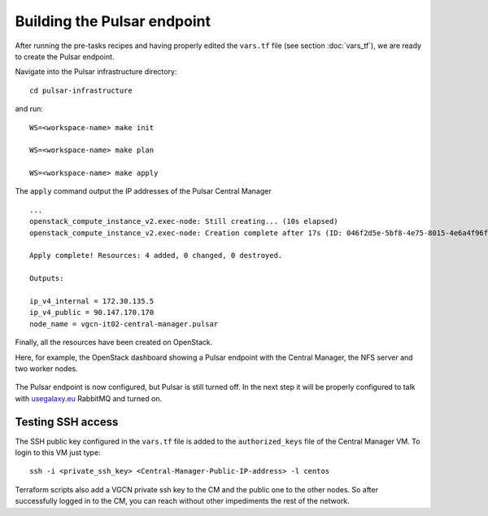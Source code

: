 Building the Pulsar endpoint
============================

After running the pre-tasks recipes and having properly edited the ``vars.tf`` file (see section :doc:`vars_tf`), we are ready to create the Pulsar endpoint.

Navigate into the Pulsar infrastructure directory:

::

  cd pulsar-infrastructure

and run:

::

  WS=<workspace-name> make init

  WS=<workspace-name> make plan

  WS=<workspace-name> make apply

The ``apply`` command output the IP addresses of the Pulsar Central Manager

::

  ...
  openstack_compute_instance_v2.exec-node: Still creating... (10s elapsed)
  openstack_compute_instance_v2.exec-node: Creation complete after 17s (ID: 046f2d5e-5bf8-4e75-8015-4e6a4f96fb9d)
  
  Apply complete! Resources: 4 added, 0 changed, 0 destroyed.
  
  Outputs:
  
  ip_v4_internal = 172.30.135.5
  ip_v4_public = 90.147.170.170
  node_name = vgcn-it02-central-manager.pulsar

Finally, all the resources have been created on OpenStack.

Here, for example, the OpenStack dashboard showing a Pulsar endpoint with the Central Manager, the NFS server and two worker nodes.

.. figure:: _static/img/pulsar_endpoint_openstack.png
   :scale: 25%
   :align: center

The Pulsar endpoint is now configured, but Pulsar is still turned off. In the next step it will be properly configured to talk with `usegalaxy.eu <https://usegalaxy.eu>`_ RabbitMQ and turned on.

Testing SSH access
----------------------------------

The SSH public key configured in the ``vars.tf`` file is added to the ``authorized_keys`` file of the Central Manager VM. To login to this VM just type:

::

  ssh -i <private_ssh_key> <Central-Manager-Public-IP-address> -l centos

.. figure:: _static/img/cm_ssh.png
   :scale: 40%
   :align: center

Terraform scripts also add a VGCN private ssh key to the CM and the public one to the other nodes.
So after successfully logged in to the CM, you can reach without other impediments the rest of the network.